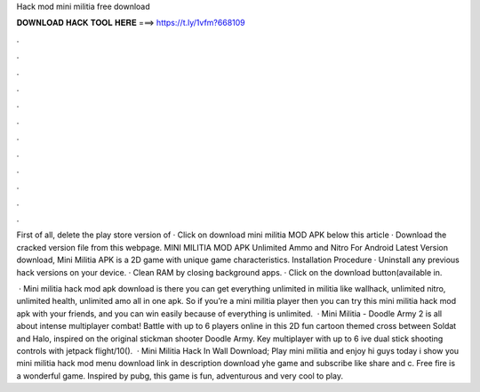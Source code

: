 Hack mod mini militia free download



𝐃𝐎𝐖𝐍𝐋𝐎𝐀𝐃 𝐇𝐀𝐂𝐊 𝐓𝐎𝐎𝐋 𝐇𝐄𝐑𝐄 ===> https://t.ly/1vfm?668109



.



.



.



.



.



.



.



.



.



.



.



.

First of all, delete the play store version of · Click on download mini militia MOD APK below this article · Download the cracked version file from this webpage. MINI MILITIA MOD APK Unlimited Ammo and Nitro For Android Latest Version download, Mini Militia APK is a 2D game with unique game characteristics. Installation Procedure · Uninstall any previous hack versions on your device. · Clean RAM by closing background apps. · Click on the download button(available in.

 · Mini militia hack mod apk download is there you can get everything unlimited in militia like wallhack, unlimited nitro, unlimited health, unlimited amo all in one apk. So if you’re a mini militia player then you can try this mini militia hack mod apk with your friends, and you can win easily because of everything is unlimited.  · Mini Militia - Doodle Army 2 is all about intense multiplayer combat! Battle with up to 6 players online in this 2D fun cartoon themed cross between Soldat and Halo, inspired on the original stickman shooter Doodle Army. Key  multiplayer with up to 6 ive dual stick shooting controls with jetpack flight/10().  · Mini Militia Hack In Wall Download; Play mini militia and enjoy hi guys today i show you mini militia hack mod menu download link in description download yhe game and subscribe like share and c. Free fire is a wonderful game. Inspired by pubg, this game is fun, adventurous and very cool to play.
